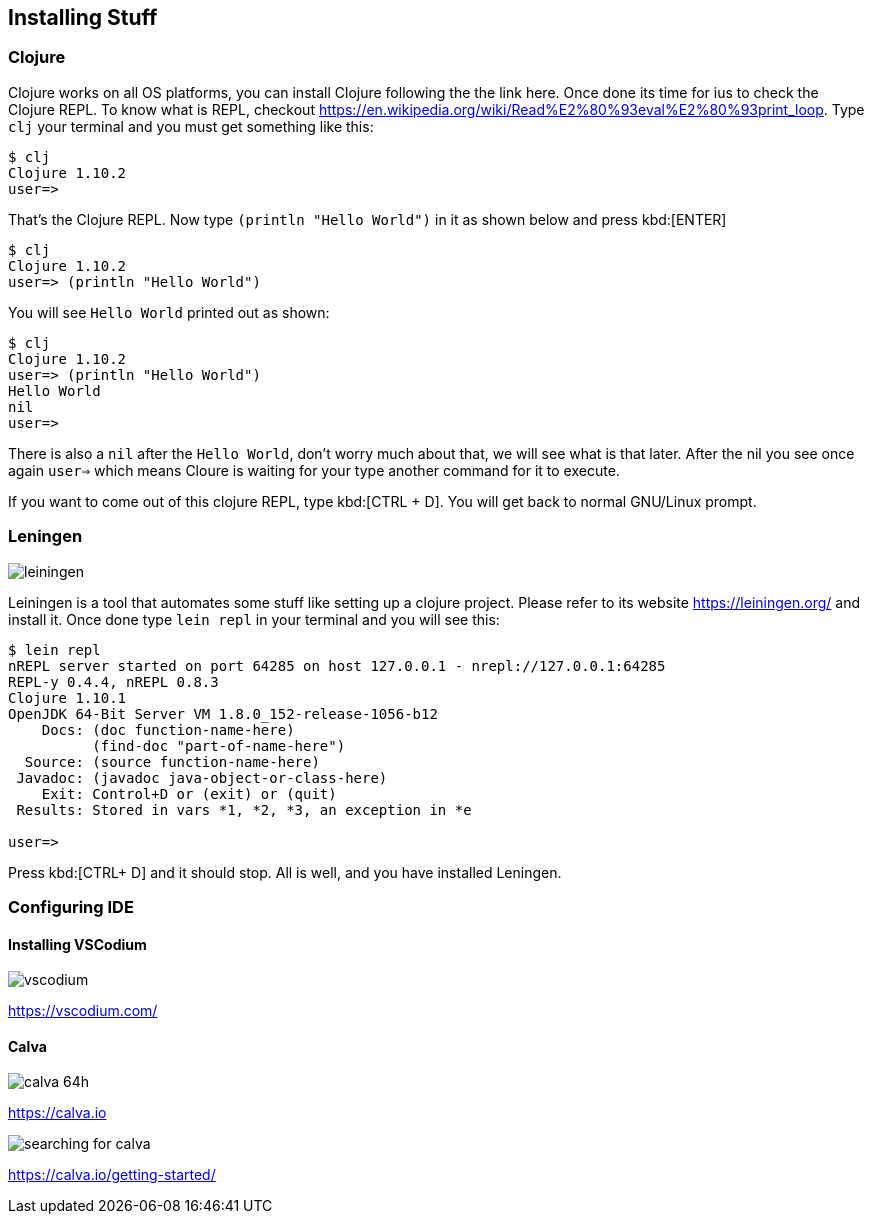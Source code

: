 == Installing Stuff

=== Clojure

Clojure works on all OS platforms, you can install Clojure following the the link here. Once done its time for ius to check the Clojure REPL. To know what is REPL, checkout https://en.wikipedia.org/wiki/Read%E2%80%93eval%E2%80%93print_loop. Type `clj` your terminal and you must get something like this:

----
$ clj
Clojure 1.10.2
user=> 
----

That's the Clojure REPL. Now type `(println "Hello World")` in it as shown below and press kbd:[ENTER]

----
$ clj
Clojure 1.10.2
user=> (println "Hello World")
----

You will see `Hello World` printed out as shown:

----
$ clj
Clojure 1.10.2
user=> (println "Hello World")
Hello World
nil
user=>
----

There is also a `nil` after the `Hello World`, don't worry much about that, we will see what is that later. After the nil you see once again `user=>` which means Cloure is waiting for your type another command for it to execute.

If you want to come out of this clojure REPL, type kbd:[CTRL + D]. You will get back to normal GNU/Linux prompt.

=== Leningen

image::https://leiningen.org/img/leiningen.jpg[]

Leiningen is a tool that automates some stuff like setting up a clojure project. Please refer to its website https://leiningen.org/ and install it. Once done type `lein repl` in your terminal and you will see this:

----
$ lein repl
nREPL server started on port 64285 on host 127.0.0.1 - nrepl://127.0.0.1:64285
REPL-y 0.4.4, nREPL 0.8.3
Clojure 1.10.1
OpenJDK 64-Bit Server VM 1.8.0_152-release-1056-b12
    Docs: (doc function-name-here)
          (find-doc "part-of-name-here")
  Source: (source function-name-here)
 Javadoc: (javadoc java-object-or-class-here)
    Exit: Control+D or (exit) or (quit)
 Results: Stored in vars *1, *2, *3, an exception in *e

user=>
----

Press kbd:[CTRL+ D] and it should stop. All is well, and you have installed Leningen.


=== Configuring IDE

==== Installing VSCodium

image::https://vscodium.com/img/vscodium.png[]

https://vscodium.com/

==== Calva

image::https://raw.githubusercontent.com/BetterThanTomorrow/calva/dev/assets/calva-64h.png[]

https://calva.io

image::images/searching-for-calva.png[]

https://calva.io/getting-started/

